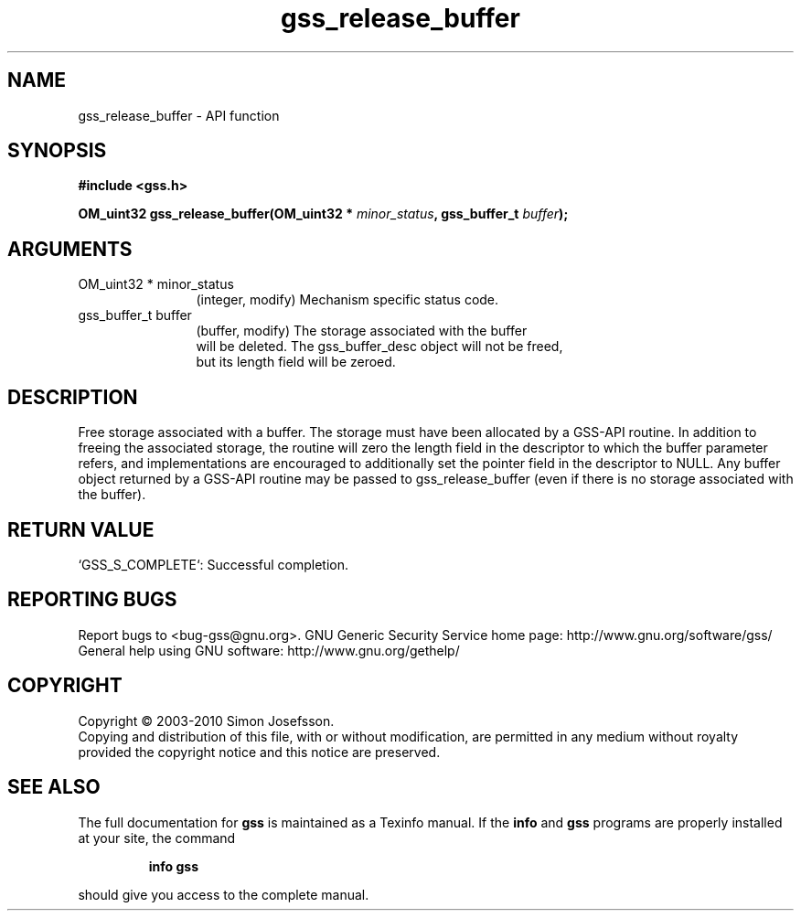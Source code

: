 .\" DO NOT MODIFY THIS FILE!  It was generated by gdoc.
.TH "gss_release_buffer" 3 "0.1.5" "gss" "gss"
.SH NAME
gss_release_buffer \- API function
.SH SYNOPSIS
.B #include <gss.h>
.sp
.BI "OM_uint32 gss_release_buffer(OM_uint32 * " minor_status ", gss_buffer_t " buffer ");"
.SH ARGUMENTS
.IP "OM_uint32 * minor_status" 12
(integer, modify) Mechanism specific status code.
.IP "gss_buffer_t buffer" 12
(buffer, modify) The storage associated with the buffer
  will be deleted.  The gss_buffer_desc object will not be freed,
  but its length field will be zeroed.
.SH "DESCRIPTION"
Free storage associated with a buffer.  The storage must have been
allocated by a GSS\-API routine.  In addition to freeing the
associated storage, the routine will zero the length field in the
descriptor to which the buffer parameter refers, and
implementations are encouraged to additionally set the pointer
field in the descriptor to NULL.  Any buffer object returned by a
GSS\-API routine may be passed to gss_release_buffer (even if there
is no storage associated with the buffer).
.SH "RETURN VALUE"

`GSS_S_COMPLETE`: Successful completion.
.SH "REPORTING BUGS"
Report bugs to <bug-gss@gnu.org>.
GNU Generic Security Service home page: http://www.gnu.org/software/gss/
General help using GNU software: http://www.gnu.org/gethelp/
.SH COPYRIGHT
Copyright \(co 2003-2010 Simon Josefsson.
.br
Copying and distribution of this file, with or without modification,
are permitted in any medium without royalty provided the copyright
notice and this notice are preserved.
.SH "SEE ALSO"
The full documentation for
.B gss
is maintained as a Texinfo manual.  If the
.B info
and
.B gss
programs are properly installed at your site, the command
.IP
.B info gss
.PP
should give you access to the complete manual.
